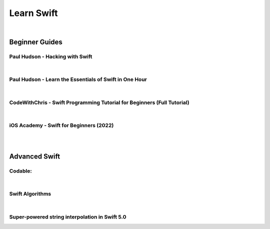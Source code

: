 

Learn Swift
===========

|

Beginner Guides
^^^^^^^^^^^^^^^

Paul Hudson - Hacking with Swift
********************************

.. raw:: html

    <iframe width="560" height="315" src="https://www.youtube.com/embed/videoseries?list=PLuoeXyslFTuas6GrfsUiFPShGXmaVDbgN" title="YouTube video player" frameborder="0" allow="accelerometer; autoplay; clipboard-write; encrypted-media; gyroscope; picture-in-picture" allowfullscreen></iframe>

|

Paul Hudson - Learn the Essentials of Swift in One Hour
*******************************************************

.. raw:: html

    <iframe width="560" height="315" src="https://www.youtube.com/embed/n5X_V81OYnQ" title="YouTube video player" frameborder="0" allow="accelerometer; autoplay; clipboard-write; encrypted-media; gyroscope; picture-in-picture" allowfullscreen></iframe>

|

CodeWithChris - Swift Programming Tutorial for Beginners (Full Tutorial)
************************************************************************

.. raw:: html

    <iframe width="560" height="315" src="https://www.youtube.com/embed/Ulp1Kimblg0" title="YouTube video player" frameborder="0" allow="accelerometer; autoplay; clipboard-write; encrypted-media; gyroscope; picture-in-picture" allowfullscreen></iframe>

|

iOS Academy - Swift for Beginners (2022)
****************************************

.. raw:: html

    <iframe width="560" height="315" src="https://www.youtube.com/embed/videoseries?list=PL5PR3UyfTWvfacnfUsvNcxIiKIgidNRoW" title="YouTube video player" frameborder="0" allow="accelerometer; autoplay; clipboard-write; encrypted-media; gyroscope; picture-in-picture" allowfullscreen></iframe>

|


|

Advanced Swift
^^^^^^^^^^^^^^

Codable:
********

.. raw:: html

    <iframe width="560" height="315" src="https://www.youtube.com/embed/lZtGgb4aOdQ" title="YouTube video player" frameborder="0" allow="accelerometer; autoplay; clipboard-write; encrypted-media; gyroscope; picture-in-picture" allowfullscreen></iframe>

.. raw:: html

    <iframe width="560" height="315" src="https://www.youtube.com/embed/w7xJrAYQoHE" title="YouTube video player" frameborder="0" allow="accelerometer; autoplay; clipboard-write; encrypted-media; gyroscope; picture-in-picture" allowfullscreen></iframe>

|

Swift Algorithms
****************

.. raw:: html

    <iframe width="560" height="315" src="https://www.youtube.com/embed/pUYw9D0aq6g" title="YouTube video player" frameborder="0" allow="accelerometer; autoplay; clipboard-write; encrypted-media; gyroscope; picture-in-picture" allowfullscreen></iframe>

|

Super-powered string interpolation in Swift 5.0
***********************************************

.. raw:: html

    <iframe width="560" height="315" src="https://www.youtube.com/embed/T0_BWu4aIRQ" title="YouTube video player" frameborder="0" allow="accelerometer; autoplay; clipboard-write; encrypted-media; gyroscope; picture-in-picture" allowfullscreen></iframe>